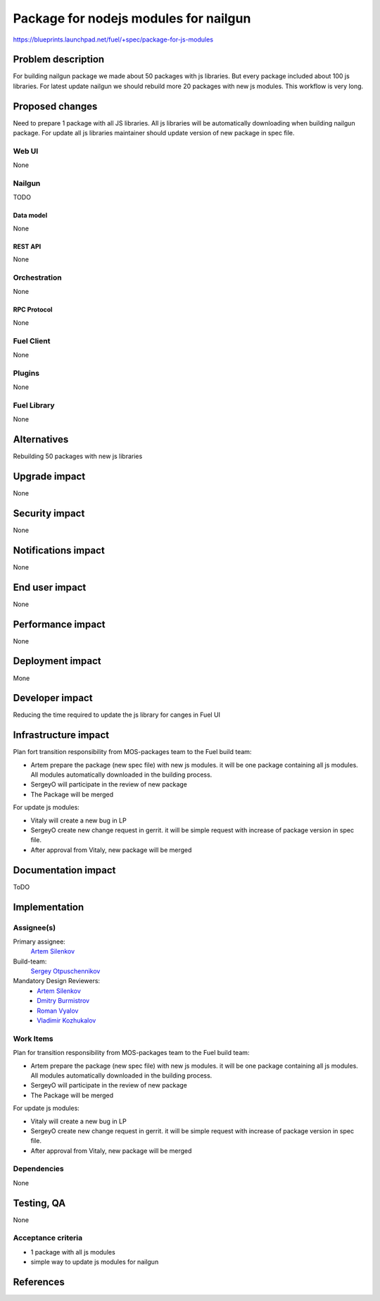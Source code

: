 ..
 This work is licensed under a Creative Commons Attribution 3.0 Unported
 License.

 http://creativecommons.org/licenses/by/3.0/legalcode

==========================================
Package for nodejs modules for nailgun
==========================================

https://blueprints.launchpad.net/fuel/+spec/package-for-js-modules


--------------------
Problem description
--------------------

For building nailgun package we made about 50 packages with js libraries.
But every package included about 100 js libraries.
For latest update nailgun we should rebuild more 20 packages with new js
modules.
This workflow is very long.


----------------
Proposed changes
----------------

Need to prepare 1 package with all JS libraries.
All js libraries will be automatically downloading when building nailgun
package.
For update all js libraries maintainer should update version of new package
in spec file.

Web UI
======

None


Nailgun
=======

TODO

Data model
----------
None

REST API
--------

None


Orchestration
=============

None

RPC Protocol
------------

None


Fuel Client
===========

None


Plugins
=======

None

Fuel Library
============

None

------------
Alternatives
------------

Rebuilding 50 packages with new js libraries

--------------
Upgrade impact
--------------

None

---------------
Security impact
---------------

None


--------------------
Notifications impact
--------------------

None

---------------
End user impact
---------------

None

------------------
Performance impact
------------------

None


-----------------
Deployment impact
-----------------

Mone


----------------
Developer impact
----------------

Reducing the time required to update the js library for canges in Fuel UI

---------------------
Infrastructure impact
---------------------

Plan fort transition responsibility from MOS-packages team to the Fuel
build team:

* Artem prepare the package (new spec file) with new js modules. it will
  be one package containing all js modules. All modules automatically
  downloaded in the building process.
* SergeyO will participate in the review of new package
* The Package will be merged

For update js modules:

* Vitaly will create a new bug in LP
* SergeyO create new change request in gerrit. it will be simple request with
  increase of package version in spec file.
* After approval from Vitaly, new package will be merged


--------------------
Documentation impact
--------------------

ToDO


--------------
Implementation
--------------

Assignee(s)
===========

Primary assignee:
  `Artem Silenkov`_

Build-team:
  `Sergey Otpuschennikov`_


Mandatory Design Reviewers:
  - `Artem Silenkov`_
  - `Dmitry Burmistrov`_
  - `Roman Vyalov`_
  - `Vladimir Kozhukalov`_



Work Items
==========

Plan for transition responsibility from MOS-packages team to the Fuel build
team:

* Artem prepare the package (new spec file) with new js modules. it will be one
  package containing all js modules. All modules automatically downloaded in
  the building process.
* SergeyO will participate in the review of new package
* The Package will be merged

For update js modules:

* Vitaly will create a new bug in LP
* SergeyO create new change request in gerrit. it will be simple request with
  increase of package version in spec file.
* After approval from Vitaly, new package will be merged


Dependencies
============

None


------------
Testing, QA
------------

None


Acceptance criteria
===================

* 1 package with all js modules
* simple way to update js modules for nailgun 


----------
References
----------

.. _`Dmitry Burmistrov`: https://launchpad.net/~dburmistrov
.. _`Roman Vyalov`: https://launchpad.net/~r0mikiam
.. _`Artem Silenkov`: https://launchpad.net/~asilenkov
.. _`Vladimir Kozhukalov`: https://launchpad.net/~kozhukalov
.. _`Sergey Otpuschennikov`: https://launchpad.net/~sotpuschennikov

